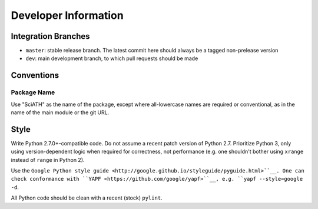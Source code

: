 =====================
Developer Information
=====================

Integration Branches
====================

* ``master``: stable release branch. The latest commit here should always be a tagged non-prelease version
* ``dev``: main development branch, to which pull requests should be made

Conventions
===========

Package Name
------------
Use "SciATH" as the name of the package, except where all-lowercase names are required or conventional, as in the name of the main module or the git URL.

Style
=====

Write Python 2.7.0+-compatible code. Do not assume a recent patch version of Python 2.7.
Prioritize Python 3, only using version-dependent logic when required for correctness,
not performance (e.g. one shouldn't bother using ``xrange`` instead of ``range`` in Python 2).

Use the ``Google Python style guide <http://google.github.io/styleguide/pyguide.html>``__.
One can check conformance with ``YAPF <https://github.com/google/yapf>``__, e.g. ``yapf --style=google -d``.

All Python code should be clean with a recent (stock) ``pylint``.
